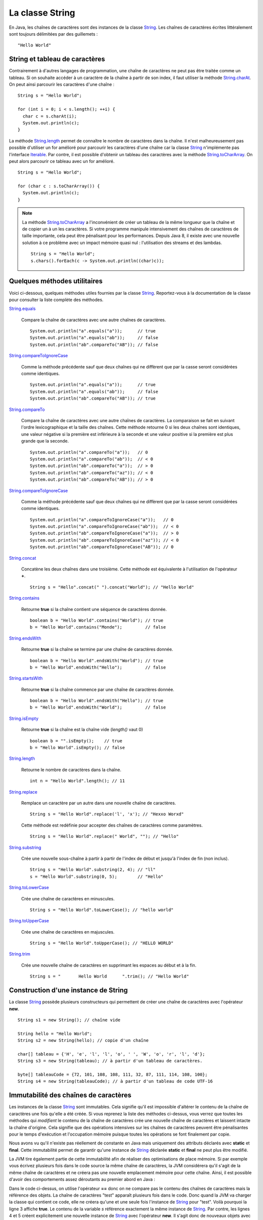 La classe String
################

En Java, les chaînes de caractères sont des instances de la classe String_.
Les chaînes de caractères écrites littéralement sont toujours délimitées par des
guillemets : 

::

  "Hello World"

String et tableau de caractères
*******************************

Contrairement à d'autres langages de programmation, une chaîne de caractères
ne peut pas être traitée comme un tableau. Si on souhaite accéder à un caractère
de la chaîne à partir de son index, il faut utiliser la méthode String.charAt_.
On peut ainsi parcourir les caractères d'une chaîne :

::
  
  String s = "Hello World";

  for (int i = 0; i < s.length(); ++i) {
    char c = s.charAt(i);
    System.out.println(c);
  }

La méthode String.length_ permet de connaître le nombre de caractères dans la chaîne.
Il n'est malheureusement pas possible d'utiliser un for amélioré pour parcourir
les caractères d'une chaîne car la classe String_ n'implémente pas l'interface
Iterable_. Par contre, il est possible d'obtenir un tableau des caractères avec
la méthode String.toCharArray_. On peut alors parcourir ce tableau avec un for amélioré.

::

  String s = "Hello World";

  for (char c : s.toCharArray()) {
    System.out.println(c);
  }

.. note::

  La méthode String.toCharArray_ a l'inconvénient de créer un tableau de la même
  longueur que la chaîne et de copier un à un les caractères. Si votre programme
  manipule intensivement des chaînes de caractères de taille importante, cela
  peut être pénalisant pour les performances. Depuis Java 8, il existe avec une 
  nouvelle solution à ce problème avec un impact mémoire quasi nul : 
  l'utilisation des streams et des lambdas.
  
  ::
  
    String s = "Hello World";
    s.chars().forEach(c -> System.out.println((char)c));


Quelques méthodes utilitaires
*****************************

Voici ci-dessous, quelques méthodes utiles fournies par la classe String_.
Reportez-vous à la documentation de la classe pour consulter la liste complète
des méthodes.

String.equals_

  Compare la chaîne de caractères avec une autre chaînes de caractères. 
  
  ::

    System.out.println("a".equals("a"));      // true
    System.out.println("a".equals("ab"));     // false
    System.out.println("ab".compareTo("AB")); // false

String.compareToIgnoreCase_
  
  Comme la méthode précédente sauf que deux chaînes qui ne diffèrent que par
  la casse seront considérées comme identiques.
  
  ::

    System.out.println("a".equals("a"));      // true
    System.out.println("a".equals("ab"));     // false
    System.out.println("ab".compareTo("AB")); // true

String.compareTo_

  Compare la chaîne de caractères avec une autre chaînes de caractères. La comparaison
  se fait en suivant l'ordre lexicographique et la taille des chaînes. Cette méthode
  retourne 0 si les deux chaînes sont identiques, une valeur négative si la première 
  est inférieure à la seconde et une valeur positive si la première est plus grande 
  que la seconde.
  
  ::

    System.out.println("a".compareTo("a"));   // 0
    System.out.println("a".compareTo("ab"));  // < 0
    System.out.println("ab".compareTo("a"));  // > 0
    System.out.println("ab".compareTo("az")); // < 0
    System.out.println("ab".compareTo("AB")); // > 0

String.compareToIgnoreCase_
  
  Comme la méthode précédente sauf que deux chaînes qui ne diffèrent que par
  la casse seront considérées comme identiques.
  
  ::

    System.out.println("a".compareToIgnoreCase("a"));   // 0
    System.out.println("a".compareToIgnoreCase("ab"));  // < 0
    System.out.println("ab".compareToIgnoreCase("a"));  // > 0
    System.out.println("ab".compareToIgnoreCase("az")); // < 0
    System.out.println("ab".compareToIgnoreCase("AB")); // 0

String.concat_

  Concatène les deux chaînes dans une troisième. Cette méthode est équivalente
  à l'utilisation de l'opérateur **+**.
  
  ::
    
    String s = "Hello".concat(" ").concat("World"); // "Hello World"

String.contains_

  Retourne **true** si la chaîne contient une séquence de caractères donnée.
  
  ::
  
    boolean b = "Hello World".contains("World"); // true
    b = "Hello World".contains("Monde");         // false

String.endsWith_

  Retourne **true** si la chaîne se termine par une chaîne de caractères donnée.
  
  ::
  
    boolean b = "Hello World".endsWith("World"); // true
    b = "Hello World".endsWith("Hello");         // false

String.startsWith_

  Retourne **true** si la chaîne commence par une chaîne de caractères donnée.
  
  ::
  
    boolean b = "Hello World".endsWith("Hello"); // true
    b = "Hello World".endsWith("World");         // false
    
String.isEmpty_

  Retourne **true** si la chaîne est la chaîne vide (*length()* vaut 0)
  
  ::
  
    boolean b = "".isEmpty();    // true
    b = "Hello World".isEmpty(); // false

String.length_

  Retourne le nombre de caractères dans la chaîne.
  
  ::
  
    int n = "Hello World".length(); // 11
    
String.replace_

  Remplace un caractère par un autre dans une nouvelle chaîne de caractères.
  
  ::
  
    String s = "Hello World".replace('l', 'x'); // "Hexxo Worxd" 

  Cette méthode est redéfinie pour accepter des chaînes de caractères comme
  paramètres.
  
  ::
  
    String s = "Hello World".replace(" World", ""); // "Hello"
    
String.substring_

  Crée une nouvelle sous-chaîne à partir à partir de l'index de début et jusqu'à
  l'index de fin (non inclus).
  
  ::
  
    String s = "Hello World".substring(2, 4); // "ll"
    s = "Hello World".substring(0, 5);        // "Hello"

String.toLowerCase_

  Crée une chaîne de caractères en minuscules.

  ::
  
    String s = "Hello World".toLowerCase(); // "hello world"
  
String.toUpperCase_

  Crée une chaîne de caractères en majuscules.

  ::
  
    String s = "Hello World".toUpperCase(); // "HELLO WORLD"
    
String.trim_

  Crée une nouvelle chaîne de caractères en supprimant les espaces au début et
  à la fin.
  
  ::
  
    String s = "       Hello World      ".trim(); // "Hello World"

Construction d'une instance de String
*************************************

La classe String_ possède plusieurs constructeurs qui permettent de créer
une chaîne de caractères avec l'opérateur **new**.

::

  String s1 = new String(); // chaîne vide
  
  String hello = "Hello World";
  String s2 = new String(hello); // copie d'un chaîne
  
  char[] tableau = {'H', 'e', 'l', 'l', 'o', ' ', 'W', 'o', 'r', 'l', 'd'};
  String s3 = new String(tableau); // à partir d'un tableau de caractères.

  byte[] tableauCode = {72, 101, 108, 108, 111, 32, 87, 111, 114, 108, 100};
  String s4 = new String(tableauCode); // à partir d'un tableau de code UTF-16

Immutabilité des chaînes de caractères
**************************************

Les instances de la classe String_ sont immutables. Cela signifie qu'il est
impossible d'altérer le contenu de la chaîne de caractères une fois qu'elle
a été créée. Si vous reprenez la liste des méthodes ci-dessus, vous verrez
que toutes les méthodes qui *modifient* le contenu de la chaîne de caractères
crée une nouvelle chaîne de caractères et laissent intacte la chaîne d'origine.
Cela signifie que des opérations intensives sur les chaînes de caractères peuvent
être pénalisantes pour le temps d'exécution et l'occupation mémoire puisque
toutes les opérations se font finalement par copie.

Nous avons vu qu'il n'existe pas réellement de constante en Java mais
uniquement des attributs déclarés avec **static** et **final**. Cette immutabilité 
permet de garantir qu'une instance de String_ déclarée **static** et **final**
ne peut plus être modifié.

La JVM tire également partie de cette immutabilité afin de réaliser
des optimisations de place mémoire. Si par exemple vous écrivez plusieurs fois
dans le code source la même chaîne de caractères, la JVM considérera qu'il s'agit
de la même chaîne de caractères et ne créera pas une nouvelle emplacement mémoire
pour cette chaîne. Ainsi, il est possible d'avoir des comportements assez déroutants
au premier abord en Java :

.. code-block:: java
  :linenos:

  String s = "test";

  System.out.println(s == "test");                  // true
  System.out.println(s == new String("test"));      // false
  System.out.println(new String("test") == "test"); // false

Dans le code ci-dessus, on utilise l'opérateur **==** donc on ne compare pas
le contenu des chaînes de caractères mais la référence des objets. La chaîne
de caractères "test" apparaît plusieurs fois dans le code. Donc quand la JVM
va charger la classe qui contient ce code, elle ne créera qu'une et une seule
fois l'instance de String_ pour "test". Voilà pourquoi la ligne 3 affiche
**true**. Le contenu de la variable *s* référence exactement la même instance
de String_. Par contre, les lignes 4 et 5 créent explicitement une nouvelle instance
de String_ avec l'opérateur **new**. Il s'agit donc de nouveaux objets avec de
nouvelles références.


La classe StringBuilder
***********************

La classe StringBuilder_ permet de construire une chaîne de caractères par ajout
(concaténation) ou insertion d'élements. Il est même possible de supprimer des portions.
La quasi totalité des méthodes de la classe StringBuilder_ retourne l'instance
courante du StringBuilder_ ce qui permet de chaîner les appels en une seule
instruction.
Pour obtenir la chaînes de caractère, il suffit d'appeler la méthode StringBuilder.toString_.

::

  StringBuilder sb = new StringBuilder();
  sb.append("Hello")
    .append(" ")
    .append("world")
    .insert(5, " the")
    .append('!'); 
  System.out.println(sb); // "Hello the world!"

  sb.reverse();
  System.out.println(sb); // "!dlrow eht olleH"

  sb.deleteCharAt(0).reverse();
  System.out.println(sb); // "Hello the world"

La classe StringBuilder_ permet de pallier au fait que les instances de la
classe String_ sont immutables. D'ailleurs, l'opérateur **+** de concaténation
de chaînes n'est qu'un sucre syntaxique, le compilateur le remplace par une 
utilisation de la classe StringBuilder_.

::

  String s1 = "Hello";
  String s2 = "the";
  String s3 = "world";
  String message = s1 + " " + s2 + " " + s3; // "Hello the world"

Le code ci-dessus sera en fait interprété par le compilateur comme ceci :

::

  String s1 = "Hello";
  String s2 = "the";
  String s3 = "world";
  String message = new StringBuilder().append(s1).append(" ").append(s2).append(" ").append(s3).toString();


Formatage de texte
******************

La méthode de classe String.format_ permet de passer une chaîne de caractères
décrivant un formatage ainsi que plusieurs objets correspondant à des paramètres
du formatage.

::

  String who = "the world";
  String message = String.format("Hello %s!", who);
  
  System.out.println(message); // "Hello the world!"

Dans l'exemple ci-dessus, la chaîne de formatage "Hello %s" contient un paramètre
identifié par *%s* (s signifie que le paramètre attendu est de type String_.

Un paramètre dans la chaîne de formatage peut contenir différente information :

  %[index$][flags][taille]conversion

L'index est la place du paramètre dans l'appel à la méthode String.format_.

::
  
  int quantite = 12;
  LocalDate now = LocalDate.now();

  String message = String.format("quantité = %1$010d au %2$te %2$tB %2$tY", quantite, now);

  System.out.println(message); // "quantité = 0000000012 au 5 septembre 2017"

Il existe également une définition de la méthode String.format_ qui attend une
instance de Locale_ en premier paramètre. La locale indique la langue du message
et permet de formater les nombres, les dates, etc comme attendu.

::
  
  int quantite = 12;
  LocalDate now = LocalDate.now();

  String message = String.format(Locale.ENGLISH, "quantity = %1$010d on %2$te %2$tB %2$tY", quantite, now);

  System.out.println(message); // "quantity = 0000000012 on 5 september 2017"

Pour mieux comprendre la syntaxe des paramètres dans une chaîne de formatage,
reportez-vous à la documentation du Formatter_ qui est utilisé par la méthode
String.format_.

.. note::

  Il est également possible de formater des messages avec la classe MessageFormat_.
  Il s'agit d'une classes plus ancienne qui offre une syntaxe différente pour décrire
  les paramètres dans la chaîne de formatage.

Les expressions régulières
**************************

Certaines méthodes de la classe String_ acceptent comme paramètre une `expression
régulière`_ (*regular expression* ou *regexp*). Une expression régulière permet 
d'exprimer avec des motifs un ensemble
de chaînes de caractères possibles. Par exemple la méthode String.matches_ prend
un paramètre de type String_ qui est interprété comme une expression régulière.
Cette méthode retourne **true** si la chaîne de caractères est conforme à l'expression
régulière passée en paramètre.

::

  boolean match = "hello".matches("hello");
  System.out.println(match); // true

L'intérêt des expressions régulières est qu'elles peuvent contenir des classes
de caractères, c'est-à-dire des caractères qui sont interprétés comme 
représentant un ensemble de caractères.

.. csv-table:: Les classes de caractères dans une expression régulière
  :widths: 1,5

  ., "N'importe quel caractère"
  [abc], "Soit le caractère a, soit le caractère b, soit le caractère c"
  [a-z], "N'importe quel caractère de a à z"
  [^a-z], "N'importe quel caractère qui n'est pas entre a et z"
  \\s, "Un caractère d'espacement (espace, tabulation, retour à la ligne, retour chariot, saut de ligne)"
  \\S, "Un caractère qui n'est pas un caractère d'espacement (équivalent à [^\\s]"
  \\d, "Un caractère représentant un chiffre (équivalent à [0-9]"
  \\D, "Un caractère ne représentant pas un chiffre (équivalent à [^0-9])"
  \\w, "Un caractère composant un mot (équivalent à [a-zA-Z_0-9]"
  \\W, "Un caractère ne composant pas un mot (équivalent à [^\\w])"

::

  String s = "hello";
  System.out.println(s.matches("....."));           // true
  System.out.println(s.matches("h[a-m]llo"));       // true
  System.out.println(s.matches("\\w\\w\\w\\w\\w")); // true
  System.out.println(s.matches("h\\D\\S.o"));       // true

Une expression régulière peut contenir des quantificateurs qui permettent d'indiquer
une séquence de caractères dans la chaîne.

.. csv-table:: Les quantificateurs dans une expression régulière
  :widths: 1,5

  X?, X est présent zéro ou une fois
  X*, X est présent zéro ou n fois
  X+, X est présent au moins une fois
  X{n}, X est présent exactement n fois
  "X{n,}", X est présent au moins n fois
  "X{n,m}", X est présent entre n et m fois

::

  String s = "hello";
  System.out.println(s.matches(".*"));                 // true
  System.out.println(s.matches(".+"));                 // true
  System.out.println(s.matches("X?hel+oW?"));          // true
  System.out.println(s.matches(".+l{2}o"));            // true
  System.out.println(s.matches("[eh]{0,2}l{1,100}o")); // true

.. note::

  Il existe beaucoup d'autres motifs qui peuvent être utilisés dans une expression
  régulière. Reportez-vous à la `documentation Java`_.

Il est possible d'utiliser la méthode String.replaceFirst_ ou String.replaceAll_
pour remplacer respectivement la première ou toutes les occurrences d'une
séquence de caractères définie par une expression régulière.

::

  String s = "hello";
  System.out.println(s.replaceAll("[aeiouy]", "^_^")); // h^_^ll^_^

La méthode String.split_ permet de découper une chaîne de caractères en tableau
de chaînes de caractère en utilisant une expression régulière pour identifier
le séparateur.

::

  String s = "hello the world";

  // ["hello", "the", "world"]
  String[] tab = s.split("\\W");

  // ["hello", "world"]  
  tab = s.split(" the ");
  
  // ["he", "", "", "the w", "r", "d"]
  tab = s.split("[ol]");

.. note::

  Les expressions régulières sont représentées en Java par la classe Pattern_.
  Il est possible de créer des instances de cette classe en compilant une
  expression régulière à l'aide de la méthode de classe Pattern.compile_.

.. _String: https://docs.oracle.com/javase/8/docs/api/java/lang/String.html
.. _String.charAt: https://docs.oracle.com/javase/8/docs/api/java/lang/String.html#charAt-int-
.. _Iterable: https://docs.oracle.com/javase/8/docs/api/java/lang/Iterable.html
.. _String.toCharArray: https://docs.oracle.com/javase/8/docs/api/java/lang/String.html#toCharArray--
.. _String.length: https://docs.oracle.com/javase/8/docs/api/java/lang/String.html#length--
.. _String.compareTo: https://docs.oracle.com/javase/8/docs/api/java/lang/String.html#compareTo-java.lang.String-
.. _String.compareToIgnoreCase: https://docs.oracle.com/javase/8/docs/api/java/lang/String.html#compareToIgnoreCase-java.lang.String-
.. _String.concat: https://docs.oracle.com/javase/8/docs/api/java/lang/String.html#concat-java.lang.String-
.. _String.contains: https://docs.oracle.com/javase/8/docs/api/java/lang/String.html#contains-java.lang.CharSequence-
.. _String.endsWith: https://docs.oracle.com/javase/8/docs/api/java/lang/String.html#endsWith-java.lang.String-
.. _String.startsWith: https://docs.oracle.com/javase/8/docs/api/java/lang/String.html#startsWith-java.lang.String-
.. _String.isEmpty: https://docs.oracle.com/javase/8/docs/api/java/lang/String.html#isEmpty--
.. _String.replace: https://docs.oracle.com/javase/8/docs/api/java/lang/String.html#replace-char-char-
.. _String.substring: https://docs.oracle.com/javase/8/docs/api/java/lang/String.html#substring-int-int-
.. _String.toLowerCase: https://docs.oracle.com/javase/8/docs/api/java/lang/String.html#toLowerCase--
.. _String.toUpperCase: https://docs.oracle.com/javase/8/docs/api/java/lang/String.html#toUpperCase--
.. _String.trim: https://docs.oracle.com/javase/8/docs/api/java/lang/String.html#trim--
.. _String.equals: https://docs.oracle.com/javase/8/docs/api/java/lang/String.html#equals-java.lang.Object-
.. _String.equalsIgnoreCase: https://docs.oracle.com/javase/8/docs/api/java/lang/String.html#equalsIgnoreCase-java.lang.Object-
.. _StringBuilder: https://docs.oracle.com/javase/8/docs/api/java/lang/StringBuilder.html
.. _StringBuilder.toString: https://docs.oracle.com/javase/8/docs/api/java/lang/StringBuilder.html#toString--
.. _String.format: https://docs.oracle.com/javase/8/docs/api/java/lang/String.html#format-java.lang.String-java.lang.Object...-
.. _Locale: https://docs.oracle.com/javase/8/docs/api/java/util/Locale.html
.. _Formatter: https://docs.oracle.com/javase/8/docs/api/java/util/Formatter.html
.. _MessageFormat: https://docs.oracle.com/javase/8/docs/api/java/text/MessageFormat.html
.. _String.matches: https://docs.oracle.com/javase/8/docs/api/java/lang/String.html#matches-java.lang.String-
.. _String.replaceFirst: https://docs.oracle.com/javase/8/docs/api/java/lang/String.html#replaceFirst-java.lang.String-java.lang.String-
.. _String.replaceAll: https://docs.oracle.com/javase/8/docs/api/java/lang/String.html#replaceAll-java.lang.String-java.lang.String-
.. _String.split: https://docs.oracle.com/javase/8/docs/api/java/lang/String.html#split-java.lang.String-
.. _expression régulière: https://docs.oracle.com/javase/8/docs/api/java/util/regex/Pattern.html#sum
.. _documentation Java: https://docs.oracle.com/javase/8/docs/api/java/util/regex/Pattern.html#sum
.. _Pattern: https://docs.oracle.com/javase/8/docs/api/java/util/regex/Pattern.html
.. _Pattern.compile: https://docs.oracle.com/javase/8/docs/api/java/util/regex/Pattern.html#compile-java.lang.String-
